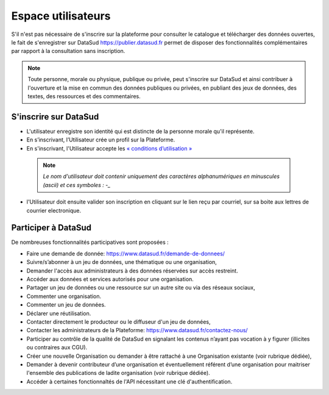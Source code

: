 ====================
Espace utilisateurs
====================

S'il n'est pas nécessaire de s'inscrire sur la plateforme pour consulter le catalogue et télécharger des données ouvertes, le fait de s'enregistrer sur DataSud https://publier.datasud.fr permet de disposer des fonctionnalités complémentaires par rapport à la consultation sans inscription.

.. note:: Toute personne, morale ou physique, publique ou privée, peut s'inscrire sur DataSud et ainsi contribuer à l'ouverture et la mise en commun des données publiques ou privées, en publiant des jeux de données, des textes, des ressources et des commentaires.

-------------------------------------------
S'inscrire sur DataSud 
-------------------------------------------

- L'utilisateur enregistre son identité qui est distincte de la personne morale qu'il représente.
- En s’inscrivant, l’Utilisateur crée un profil sur la Plateforme.
- En s'inscrivant, l'Utilisateur accepte les `« conditions d’utilisation » <https://www.datasud.fr/conditions-dutilisation-cgus/>`_

 .. note:: *Le nom d'utilisateur doit contenir uniquement des caractères alphanumériques en minuscules (ascii) et ces symboles : -_* 

.. image:: CaptureDataSudConnect.PNG

.. image:: CaptureDataSudSubscribe.PNG 

- l'Utilisateur doit ensuite valider son inscription en cliquant sur le lien reçu par courriel, sur sa boite aux lettres de courrier electronique.

-------------------------------------------
Participer à DataSud
-------------------------------------------

De nombreuses fonctionnalités participatives sont proposées :

- Faire une demande de donnée: https://www.datasud.fr/demande-de-donnees/
- Suivre/s’abonner à un jeu de données, une thématique ou une organisation,
- Demander l'accès aux administrateurs à des données réservées sur accès restreint.
- Accéder aux données et services autorisés pour une organisation.

- Partager un jeu de données ou une ressource sur un autre site ou via des réseaux sociaux,
- Commenter une organisation.
- Commenter un jeu de données.
- Déclarer une réutilisation.

- Contacter directement le producteur ou le diffuseur d'un jeu de données,
- Contacter les administrateurs de la Plateforme: https://www.datasud.fr/contactez-nous/
- Participer au contrôle de la qualité de DataSud en signalant les contenus n’ayant pas vocation à y figurer (illicites ou contraires aux CGU).

- Créer une nouvelle Organisation ou demander à être rattaché à une Organisation existante (voir rubrique dédiée),
- Demander à devenir contributeur d’une organisation et éventuellement référent d’une organisation pour maitriser l'ensemble des publications de ladite organisation (voir rubrique dédiée). 
- Accéder à certaines fonctionnaltés de l'API nécessitant une clé d'authentification.
